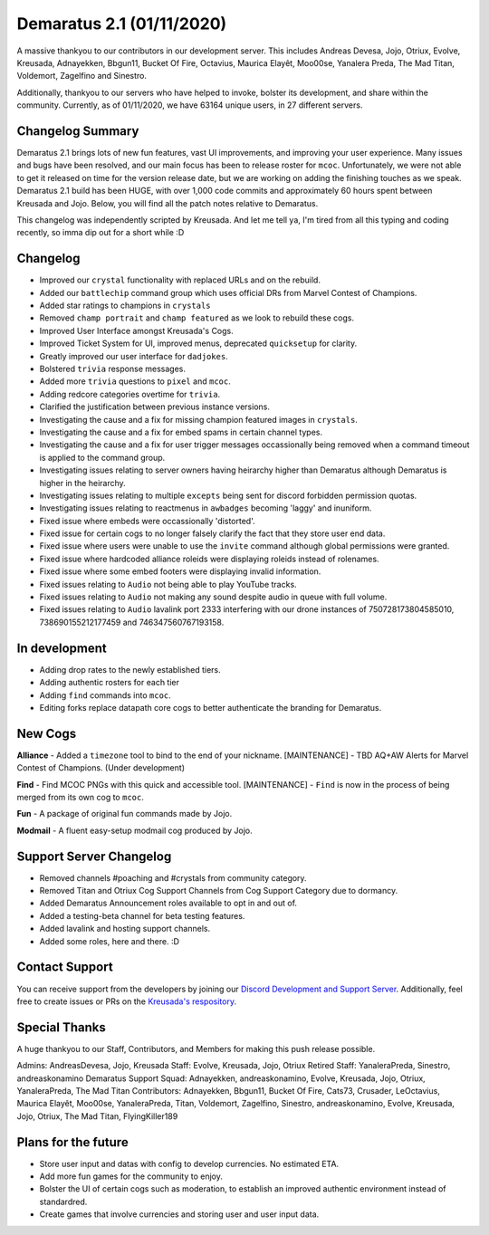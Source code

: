 .. _v1.1:

Demaratus 2.1 (01/11/2020)
==========================

A massive thankyou to our contributors in our development server. This includes Andreas Devesa, Jojo, Otriux, Evolve, Kreusada, Adnayekken, Bbgun11, Bucket Of Fire, Octavius, Maurica Elayêt, Moo00se, Yanalera Preda, The Mad Titan, Voldemort, Zagelfino and Sinestro. 

Additionally, thankyou to our servers who have helped to invoke, bolster its development, and share within the community. Currently, as of 01/11/2020, we have 63164 unique users, in 27 different servers.


Changelog Summary
-----------------

Demaratus 2.1 brings lots of new fun features, vast UI improvements, and improving your user experience. Many issues and bugs have been resolved, and our main focus has been to release roster for ``mcoc``. Unfortunately, we were not able to get it released on time for the version release date, but we are working on adding the finishing touches as we speak. Demaratus 2.1 build has been HUGE, with over 1,000 code commits and approximately 60 hours spent between Kreusada and Jojo. Below, you will find all the patch notes relative to Demaratus.

This changelog was independently scripted by Kreusada. And let me tell ya, I'm tired from all this typing and coding recently, so imma dip out for a short while :D

Changelog
---------

- Improved our ``crystal`` functionality with replaced URLs and on the rebuild.
- Added our ``battlechip`` command group which uses official DRs from Marvel Contest of Champions.
- Added star ratings to champions in ``crystals``
- Removed ``champ portrait`` and ``champ featured`` as we look to rebuild these cogs.
- Improved User Interface amongst Kreusada's Cogs.
- Improved Ticket System for UI, improved menus, deprecated ``quicksetup`` for clarity.
- Greatly improved our user interface for ``dadjokes``.
- Bolstered ``trivia`` response messages.
- Added more ``trivia`` questions to ``pixel`` and ``mcoc``.
- Adding redcore categories overtime for ``trivia``.
- Clarified the justification between previous instance versions.
- Investigating the cause and a fix for missing champion featured images in ``crystals``.
- Investigating the cause and a fix for embed spams in certain channel types.
- Investigating the cause and a fix for user trigger messages occassionally being removed when a command timeout is applied to the command group.
- Investigating issues relating to server owners having heirarchy higher than Demaratus although Demaratus is higher in the heirarchy.
- Investigating issues relating to multiple ``excepts`` being sent for discord forbidden permission quotas.
- Investigating issues relating to reactmenus in ``awbadges`` becoming 'laggy' and inuniform.
- Fixed issue where embeds were occassionally 'distorted'.
- Fixed issue for certain cogs to no longer falsely clarify the fact that they store user end data.
- Fixed issue where users were unable to use the ``invite`` command although global permissions were granted.
- Fixed issue where hardcoded alliance roleids were displaying roleids instead of rolenames.
- Fixed issue where some embed footers were displaying invalid information.
- Fixed issues relating to ``Audio`` not being able to play YouTube tracks.
- Fixed issues relating to ``Audio`` not making any sound despite audio in queue with full volume.
- Fixed issues relating to ``Audio`` lavalink port 2333 interfering with our drone instances of 750728173804585010, 738690155212177459 and 746347560767193158.

In development
--------------

- Adding drop rates to the newly established tiers.
- Adding authentic rosters for each tier
- Adding ``find`` commands into ``mcoc``.
- Editing forks replace datapath core cogs to better authenticate the branding for Demaratus.

New Cogs
--------

**Alliance**
- Added a ``timezone`` tool to bind to the end of your nickname. [MAINTENANCE]
- TBD AQ+AW Alerts for Marvel Contest of Champions. (Under development)

**Find**
- Find MCOC PNGs with this quick and accessible tool. [MAINTENANCE]
- ``Find`` is now in the process of being merged from its own cog to ``mcoc``.

**Fun**
- A package of original fun commands made by Jojo.

**Modmail**
- A fluent easy-setup modmail cog produced by Jojo.

Support Server Changelog
------------------------

- Removed channels #poaching and #crystals from community category.
- Removed Titan and Otriux Cog Support Channels from Cog Support Category due to dormancy.
- Added Demaratus Announcement roles available to opt in and out of.
- Added a testing-beta channel for beta testing features.
- Added lavalink and hosting support channels.
- Added some roles, here and there. :D

Contact Support
---------------

You can receive support from the developers by joining our `Discord Development and Support Server <https://discord.gg/JmCFyq7>`_. Additionally, feel free to create issues or PRs on the `Kreusada's respository <https://github.com/KREUSADA/demaratus/>`_.

Special Thanks
--------------

A huge thankyou to our Staff, Contributors, and Members for making this push release possible.

Admins: AndreasDevesa, Jojo, Kreusada
Staff: Evolve, Kreusada, Jojo, Otriux
Retired Staff: YanaleraPreda, Sinestro, andreaskonamino
Demaratus Support Squad: Adnayekken, andreaskonamino, Evolve, Kreusada, Jojo, Otriux, YanaleraPreda, The Mad Titan
Contributors: Adnayekken, Bbgun11, Bucket Of Fire, Cats73, Crusader, LeOctavius, Maurica Elayêt, Moo00se, YanaleraPreda, Titan, Voldemort, Zagelfino, Sinestro, andreaskonamino, Evolve, Kreusada, Jojo, Otriux, The Mad Titan, FlyingKiller189

Plans for the future
--------------------

- Store user input and datas with config to develop currencies. No estimated ETA.
- Add more fun games for the community to enjoy.
- Bolster the UI of certain cogs such as moderation, to establish an improved authentic environment instead of standardred.
- Create games that involve currencies and storing user and user input data.





